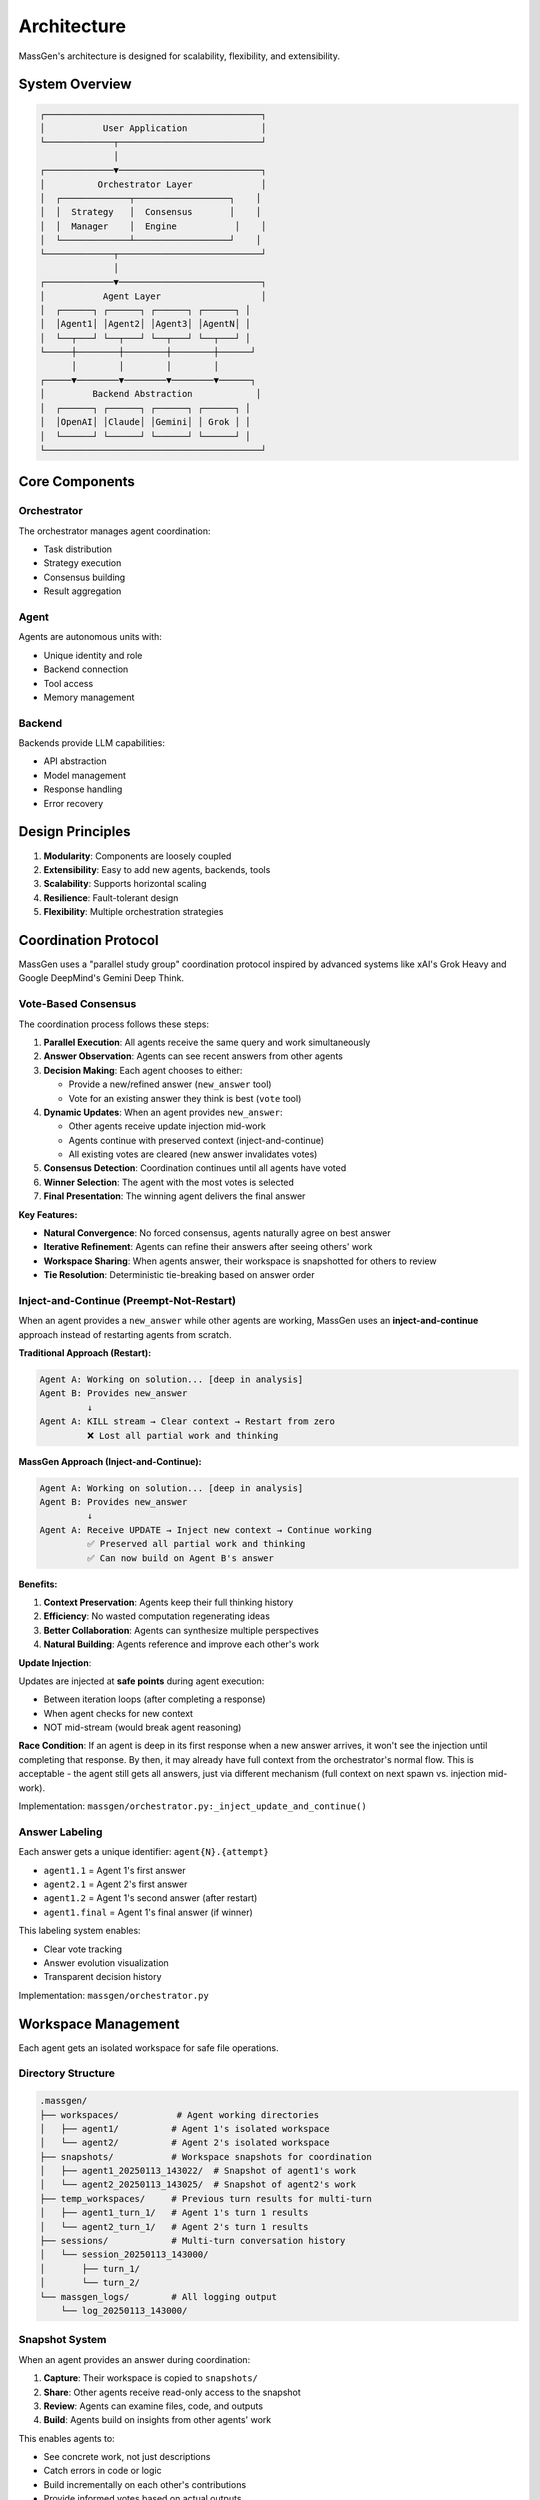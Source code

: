 Architecture
============

MassGen's architecture is designed for scalability, flexibility, and extensibility.

System Overview
---------------

.. code-block:: text

   ┌─────────────────────────────────────────┐
   │           User Application              │
   └─────────────┬───────────────────────────┘
                 │
   ┌─────────────▼───────────────────────────┐
   │          Orchestrator Layer             │
   │  ┌─────────────┬──────────────────┐    │
   │  │  Strategy   │  Consensus       │    │
   │  │  Manager    │  Engine           │    │
   │  └─────────────┴──────────────────┘    │
   └─────────────┬───────────────────────────┘
                 │
   ┌─────────────▼───────────────────────────┐
   │           Agent Layer                   │
   │  ┌──────┐ ┌──────┐ ┌──────┐ ┌──────┐ │
   │  │Agent1│ │Agent2│ │Agent3│ │AgentN│ │
   │  └──┬───┘ └──┬───┘ └──┬───┘ └──┬───┘ │
   └─────┼────────┼────────┼────────┼──────┘
         │        │        │        │
   ┌─────▼────────▼────────▼────────▼──────┐
   │         Backend Abstraction            │
   │  ┌──────┐ ┌──────┐ ┌──────┐ ┌──────┐ │
   │  │OpenAI│ │Claude│ │Gemini│ │ Grok │ │
   │  └──────┘ └──────┘ └──────┘ └──────┘ │
   └─────────────────────────────────────────┘

Core Components
---------------

Orchestrator
~~~~~~~~~~~~

The orchestrator manages agent coordination:

* Task distribution
* Strategy execution
* Consensus building
* Result aggregation

Agent
~~~~~

Agents are autonomous units with:

* Unique identity and role
* Backend connection
* Tool access
* Memory management

Backend
~~~~~~~

Backends provide LLM capabilities:

* API abstraction
* Model management
* Response handling
* Error recovery

Design Principles
-----------------

1. **Modularity**: Components are loosely coupled
2. **Extensibility**: Easy to add new agents, backends, tools
3. **Scalability**: Supports horizontal scaling
4. **Resilience**: Fault-tolerant design
5. **Flexibility**: Multiple orchestration strategies

Coordination Protocol
---------------------

MassGen uses a "parallel study group" coordination protocol inspired by advanced systems like xAI's Grok Heavy and Google DeepMind's Gemini Deep Think.

Vote-Based Consensus
~~~~~~~~~~~~~~~~~~~~

The coordination process follows these steps:

1. **Parallel Execution**: All agents receive the same query and work simultaneously
2. **Answer Observation**: Agents can see recent answers from other agents
3. **Decision Making**: Each agent chooses to either:

   - Provide a new/refined answer (``new_answer`` tool)
   - Vote for an existing answer they think is best (``vote`` tool)

4. **Dynamic Updates**: When an agent provides ``new_answer``:

   - Other agents receive update injection mid-work
   - Agents continue with preserved context (inject-and-continue)
   - All existing votes are cleared (new answer invalidates votes)

5. **Consensus Detection**: Coordination continues until all agents have voted
6. **Winner Selection**: The agent with the most votes is selected
7. **Final Presentation**: The winning agent delivers the final answer

**Key Features:**

* **Natural Convergence**: No forced consensus, agents naturally agree on best answer
* **Iterative Refinement**: Agents can refine their answers after seeing others' work
* **Workspace Sharing**: When agents answer, their workspace is snapshotted for others to review
* **Tie Resolution**: Deterministic tie-breaking based on answer order

Inject-and-Continue (Preempt-Not-Restart)
~~~~~~~~~~~~~~~~~~~~~~~~~~~~~~~~~~~~~~~~~~

When an agent provides a ``new_answer`` while other agents are working, MassGen uses an **inject-and-continue** approach instead of restarting agents from scratch.

**Traditional Approach (Restart):**

.. code-block:: text

   Agent A: Working on solution... [deep in analysis]
   Agent B: Provides new_answer
            ↓
   Agent A: KILL stream → Clear context → Restart from zero
            ❌ Lost all partial work and thinking

**MassGen Approach (Inject-and-Continue):**

.. code-block:: text

   Agent A: Working on solution... [deep in analysis]
   Agent B: Provides new_answer
            ↓
   Agent A: Receive UPDATE → Inject new context → Continue working
            ✅ Preserved all partial work and thinking
            ✅ Can now build on Agent B's answer

**Benefits:**

1. **Context Preservation**: Agents keep their full thinking history
2. **Efficiency**: No wasted computation regenerating ideas
3. **Better Collaboration**: Agents can synthesize multiple perspectives
4. **Natural Building**: Agents reference and improve each other's work

**Update Injection**:

Updates are injected at **safe points** during agent execution:

* Between iteration loops (after completing a response)
* When agent checks for new context
* NOT mid-stream (would break agent reasoning)

**Race Condition**: If an agent is deep in its first response when a new answer arrives, it won't see the injection until completing that response. By then, it may already have full context from the orchestrator's normal flow. This is acceptable - the agent still gets all answers, just via different mechanism (full context on next spawn vs. injection mid-work).

Implementation: ``massgen/orchestrator.py:_inject_update_and_continue()``

Answer Labeling
~~~~~~~~~~~~~~~

Each answer gets a unique identifier: ``agent{N}.{attempt}``

* ``agent1.1`` = Agent 1's first answer
* ``agent2.1`` = Agent 2's first answer
* ``agent1.2`` = Agent 1's second answer (after restart)
* ``agent1.final`` = Agent 1's final answer (if winner)

This labeling system enables:

* Clear vote tracking
* Answer evolution visualization
* Transparent decision history

Implementation: ``massgen/orchestrator.py``

Workspace Management
--------------------

Each agent gets an isolated workspace for safe file operations.

Directory Structure
~~~~~~~~~~~~~~~~~~~

.. code-block:: text

   .massgen/
   ├── workspaces/           # Agent working directories
   │   ├── agent1/          # Agent 1's isolated workspace
   │   └── agent2/          # Agent 2's isolated workspace
   ├── snapshots/           # Workspace snapshots for coordination
   │   ├── agent1_20250113_143022/  # Snapshot of agent1's work
   │   └── agent2_20250113_143025/  # Snapshot of agent2's work
   ├── temp_workspaces/     # Previous turn results for multi-turn
   │   ├── agent1_turn_1/   # Agent 1's turn 1 results
   │   └── agent2_turn_1/   # Agent 2's turn 1 results
   ├── sessions/            # Multi-turn conversation history
   │   └── session_20250113_143000/
   │       ├── turn_1/
   │       └── turn_2/
   └── massgen_logs/        # All logging output
       └── log_20250113_143000/

Snapshot System
~~~~~~~~~~~~~~~

When an agent provides an answer during coordination:

1. **Capture**: Their workspace is copied to ``snapshots/``
2. **Share**: Other agents receive read-only access to the snapshot
3. **Review**: Agents can examine files, code, and outputs
4. **Build**: Agents build on insights from other agents' work

This enables agents to:

* See concrete work, not just descriptions
* Catch errors in code or logic
* Build incrementally on each other's contributions
* Provide informed votes based on actual outputs

Implementation: ``massgen/filesystem_manager/``

Multi-Turn Conversations
-------------------------

MassGen supports interactive multi-turn conversations with full context preservation.

Session Management
~~~~~~~~~~~~~~~~~~

Each multi-turn session maintains:

* **Session ID**: Unique identifier (e.g., ``session_20250113_143000``)
* **Turn History**: Numbered turns (``turn_1``, ``turn_2``, ...)
* **Workspace Persistence**: Each turn's workspace is preserved
* **Context Paths**: Previous turns become read-only context for next turns

Turn Lifecycle
~~~~~~~~~~~~~~

1. **Turn Start**: Increment turn counter, create turn directory
2. **Context Loading**: Previous turn's workspace becomes read-only context
3. **Execution**: Agents work with fresh writeable workspace + previous context
4. **Persistence**: Winning agent's workspace is saved to turn directory
5. **Summary Update**: SESSION_SUMMARY.txt is updated with turn details

This allows agents to:

* Compare "what I changed" vs "what was originally there"
* Build incrementally across multiple turns
* Reference previous results explicitly
* Maintain project continuity

Implementation: ``massgen/cli.py`` (multi-turn mode)

MCP Integration
---------------

MassGen integrates Model Context Protocol (MCP) for external tool access.

Architecture
~~~~~~~~~~~~

.. code-block:: text

   Backend → MCP Client → MCP Server → External Tools
      ↓
   Tools List → Agent → Tool Calls → Tool Results

Supported Backends:

* **Claude**: Native MCP support via ``claude_messages`` API
* **Gemini**: MCP support via function calling
* **Others**: Via tool conversion layer

Planning Mode
~~~~~~~~~~~~~

Special coordination mode for MCP tools:

* **During Coordination**: Agents can *plan* tool usage without execution
* **After Consensus**: Winner executes tools in their final answer
* **Safety**: Prevents irreversible actions during collaboration

This is critical for:

* File operations (create, delete, modify)
* API calls with side effects
* Database operations
* External service integrations

Implementation: ``massgen/backend/gemini.py``, ``massgen/backend/claude.py``

Backend Abstraction
-------------------

All LLM interactions go through a unified backend interface.

Backend Interface
~~~~~~~~~~~~~~~~~

Each backend implements:

.. code-block:: python

   class Backend:
       async def chat(messages, stream=True):
           """Stream responses with tool calls"""

       async def get_available_tools():
           """Return tools for this backend"""

       def format_messages(messages):
           """Convert to backend-specific format"""

Supported Backends:

* **API-based**: OpenAI, Claude, Gemini, Grok, Azure OpenAI
* **Local**: LM Studio, vLLM, SGLang
* **External**: AG2 framework agents
* **Custom**: Claude Code CLI with filesystem access

Implementation: ``massgen/backend/``

File Permission System
----------------------

MassGen enforces granular file permissions for safe project integration.

Context Paths
~~~~~~~~~~~~~

Agents can access specific directories with permissions:

.. code-block:: yaml

   orchestrator:
     context_paths:
       - path: "/path/to/project"
         permission: "write"
         protected_paths:
           - ".git"
           - "node_modules"

Permission Types:

* ``read``: View files only
* ``write``: Read, create, modify, delete files (except protected)

Protected Paths:

* Immune from modification/deletion
* Relative to context path
* Supports files and directories

Safety Features:

* **Read-Before-Delete**: Agents must read files before deletion
* **Permission Validation**: All file operations are checked
* **Audit Trail**: All operations logged to massgen.log

Implementation: ``massgen/filesystem_manager/_path_permission_manager.py``

Code Organization
-----------------

.. code-block:: text

   massgen/
   ├── orchestrator.py           # Coordination engine
   ├── chat_agent.py             # Agent implementations
   ├── cli.py                    # Command-line interface
   ├── config_builder.py         # Interactive config wizard
   ├── agent_config.py           # Configuration models
   ├── backend/                  # LLM backend implementations
   │   ├── claude.py            # Anthropic Claude
   │   ├── gemini.py            # Google Gemini
   │   ├── response.py          # OpenAI
   │   ├── grok.py              # xAI Grok
   │   ├── claude_code.py       # Claude Code CLI
   │   ├── external.py          # External frameworks (AG2)
   │   └── ...
   ├── frontend/                 # UI components
   │   └── coordination_ui.py   # Terminal UI
   ├── filesystem_manager/       # File operations & permissions
   │   ├── _path_permission_manager.py
   │   ├── _workspace_tools_server.py
   │   └── ...
   ├── logger_config.py          # Logging configuration
   └── adapters/                 # External framework adapters
       └── ag2/                 # AG2 adapter

Key Modules:

* **orchestrator.py**: Vote tracking, consensus detection, workspace snapshots
* **chat_agent.py**: Agent lifecycle, message handling, tool execution
* **backend/**: LLM-specific implementations with unified interface
* **filesystem_manager/**: Permission system, workspace isolation
* **frontend/**: Real-time coordination display with Rich

Extension Points
----------------

Adding New Backends
~~~~~~~~~~~~~~~~~~~

1. Subclass ``Backend`` base class
2. Implement ``chat()`` and ``format_messages()``
3. Register in ``cli.py``'s ``create_backend()``
4. Add to ``AgentConfig`` factory methods

Example: ``massgen/backend/grok.py``

Adding MCP Servers
~~~~~~~~~~~~~~~~~~

1. Configure in YAML:

   .. code-block:: yaml

      backend:
        type: "claude"
        mcp_servers:
          - name: "weather"
            command: "npx"
            args: ["-y", "@modelcontextprotocol/server-weather"]

2. Servers auto-start when backend initializes
3. Tools automatically discovered and presented to agent

Example: All MCP configs in ``massgen/configs/tools/mcp/``

Adding External Frameworks
~~~~~~~~~~~~~~~~~~~~~~~~~~~

1. Create adapter in ``massgen/adapters/{framework}/``
2. Implement ``ExternalAgentAdapter`` interface
3. Register in ``adapters/__init__.py``
4. Agents work seamlessly with native MassGen agents

Example: ``massgen/adapters/ag2/``

Performance Considerations
--------------------------

* **Parallel Execution**: All agents run concurrently
* **Streaming**: All responses stream in real-time
* **Workspace Isolation**: Copy-on-write for efficiency
* **Async I/O**: All file operations are non-blocking
* **Token Management**: Per-backend rate limiting

See Also
--------

* :doc:`contributing` - How to contribute code
* :doc:`writing_configs` - Configuration authoring guide
* ``massgen/orchestrator.py`` - Core coordination logic
* ``massgen/backend/`` - Backend implementations
* ``massgen/filesystem_manager/`` - Permission system